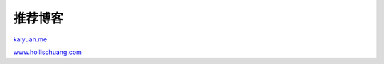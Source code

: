 ..
    Author: fasion
    Created time: 2019-10-09 09:42:17
    Last Modified by: fasion
    Last Modified time: 2019-10-09 11:15:17

========
推荐博客
========

`kaiyuan.me <http://kaiyuan.me/>`_

`www.hollischuang.com <https://www.hollischuang.com/>`_
